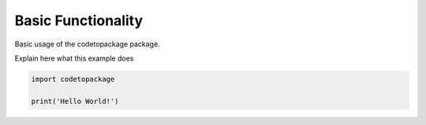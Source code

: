 .. only:: html

    .. note::
        :class: sphx-glr-download-link-note

        Click :ref:`here <sphx_glr_download_examples_plot_package.py>`     to download the full example code
    .. rst-class:: sphx-glr-example-title

    .. _sphx_glr_examples_plot_package.py:


===================
Basic Functionality
===================

Basic usage of the codetopackage package.

Explain here what this example does


.. code-block:: default

   
    import codetopackage

    print('Hello World!')



.. rst-class:: sphx-glr-script-out

 Out:

 .. code-block:: none

    Hello World!





.. rst-class:: sphx-glr-timing

   **Total running time of the script:** ( 0 minutes  0.038 seconds)


.. _sphx_glr_download_examples_plot_package.py:


.. only :: html

 .. container:: sphx-glr-footer
    :class: sphx-glr-footer-example



  .. container:: sphx-glr-download sphx-glr-download-python

     :download:`Download Python source code: plot_package.py <plot_package.py>`



  .. container:: sphx-glr-download sphx-glr-download-jupyter

     :download:`Download Jupyter notebook: plot_package.ipynb <plot_package.ipynb>`


.. only:: html

 .. rst-class:: sphx-glr-signature

    `Gallery generated by Sphinx-Gallery <https://sphinx-gallery.github.io>`_
